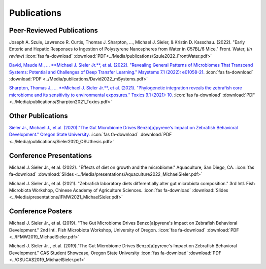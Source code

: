 Publications
============

Peer-Reviewed Publications
--------------------------

Joseph A. Szule, Lawrence R. Curtis, Thomas J. Sharpton, …, Michael J. Sieler, & Kristin D. Kasschau. (2022). "Early Enteric and Hepatic Responses to Ingestion of Polystyrene Nanospheres from Water in C57BL/6 Mice." Front. Water, (*in review*)  :icon:`fas fa-download` :download:`PDF<../Media/publications/Szule2022_FrontWater.pdf>`

`David, Maude M., ... **Michael J. Sieler Jr.**, et al. (2022). "Revealing General Patterns of Microbiomes That Transcend Systems: Potential and Challenges of Deep Transfer Learning." Msystems 7.1 (2022): e01058-21. <https://bit.ly/3IXaefQ>`_  :icon:`fas fa-download` :download:`PDF <../Media/publications/David2022_mSystems.pdf>`

`Sharpton, Thomas J., ... **Michael J. Sieler Jr.**, et al. (2021). "Phylogenetic integration reveals the zebrafish core microbiome and its sensitivity to environmental exposures." Toxics 9.1 (2021): 10. <https://bit.ly/3BaF7LX>`_  :icon:`fas fa-download` :download:`PDF <../Media/publications/Sharpton2021_Toxics.pdf>`


Other Publications
------------------

`Sieler Jr., Michael J., et al. (2020)."The Gut Microbiome Drives Benzo[a]pyrene's Impact on Zebrafish Behavioral Development." Oregon State University. <https://bit.ly/3v3VndE>`_  :icon:`fas fa-download` :download:`PDF <../Media/publications/Sieler2020_OSUthesis.pdf>`


Conference Presentations
------------------------

Michael J. Sieler Jr., et al. (2022). "Effects of diet on growth and the microbiome." Aquaculture, San Diego, CA.  :icon:`fas fa-download` :download:`Slides <../Media/presentations/Aquaculture2022_MichaelSieler.pdf>`

Michael J. Sieler Jr., et al. (2021). "Zebrafish laboratory diets differentially alter gut microbiota composition." 3rd Intl. Fish Microbiota Workshop, Chinese Academy of Agriculture Sciences.  :icon:`fas fa-download` :download:`Slides <../Media/presentations/IFMW2021_MichaelSieler.pdf>`


Conference Posters
------------------

Michael J. Sieler Jr., et al. (2019). "The Gut Microbiome Drives Benzo[a]pyrene's Impact on Zebrafish Behavioral Development." 2nd Intl. Fish Microbiota Workshop, University of Oregon.  :icon:`fas fa-download` :download:`PDF <../IFMW2019_MichaelSieler.pdf>`

Michael J. Sieler Jr. , et al. (2019)."The Gut Microbiome Drives Benzo[a]pyrene's Impact on Zebrafish Behavioral Development." CAS Student Showcase, Oregon State University  :icon:`fas fa-download` :download:`PDF <../OSUCAS2019_MichaelSieler.pdf>`

